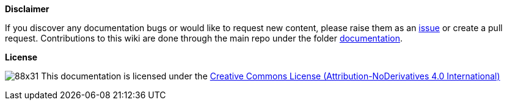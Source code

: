 **Disclaimer**  

If you discover any documentation bugs or would like to request new content, please raise them as an link:https://github.com/devonfw/cobigen/issues[issue] or create a pull request.
Contributions to this wiki are done through the main repo under the folder link:https://github.com/devonfw/cobigen/tree/main/documentation[documentation].

**License**  

image:http://i.creativecommons.org/l/by-nd/4.0/88x31.png[]
This documentation is licensed under the link:http://creativecommons.org/licenses/by-nd/4.0/[Creative Commons License (Attribution-NoDerivatives 4.0 International)]



//To change the footnote in the pdf, change https://github.com/devonfw/devonfw-docgen/blob/master/src/main/docbook/xsl/cobigen-pdf.xsl
